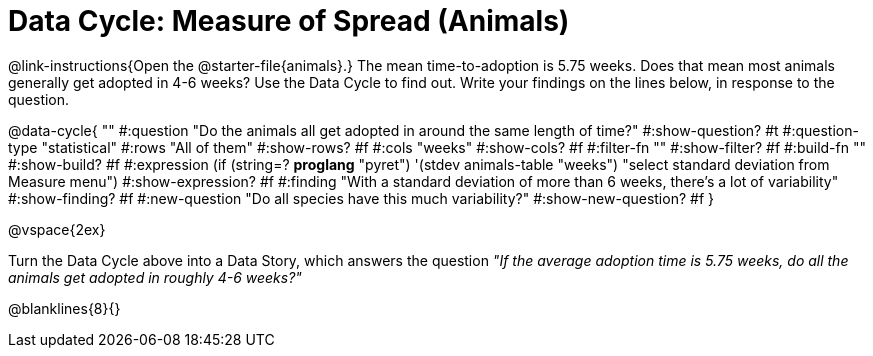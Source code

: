 = Data Cycle: Measure of Spread (Animals)

++++
<style>
.freeResponse .paragraph { height: 0.33in; }
</style>
++++
 
@link-instructions{Open the @starter-file{animals}.} The mean time-to-adoption is 5.75 weeks. Does that mean most animals generally get adopted in 4-6 weeks? Use the Data Cycle to find out. Write your findings on the lines below, in response to the question.


@data-cycle{ ""
  #:question "Do the animals all get adopted in around the same length of time?"
  #:show-question? #t
  #:question-type "statistical"
  #:rows "All of them"
  #:show-rows? #f
  #:cols "weeks"
  #:show-cols? #f
  #:filter-fn ""
  #:show-filter? #f
  #:build-fn ""
  #:show-build? #f
  #:expression (if (string=? *proglang* "pyret") '(stdev animals-table "weeks") "select standard deviation from Measure menu")
  #:show-expression? #f
  #:finding "With a standard deviation of more than 6 weeks, there's a lot of variability"
  #:show-finding? #f
  #:new-question "Do all species have this much variability?"
  #:show-new-question? #f
}

@vspace{2ex}

Turn the Data Cycle above into a Data Story, which answers the question _"If the average adoption time is 5.75 weeks, do all the animals get adopted in roughly 4-6 weeks?"_

[.freeResponse]
--
@blanklines{8}{}
--
